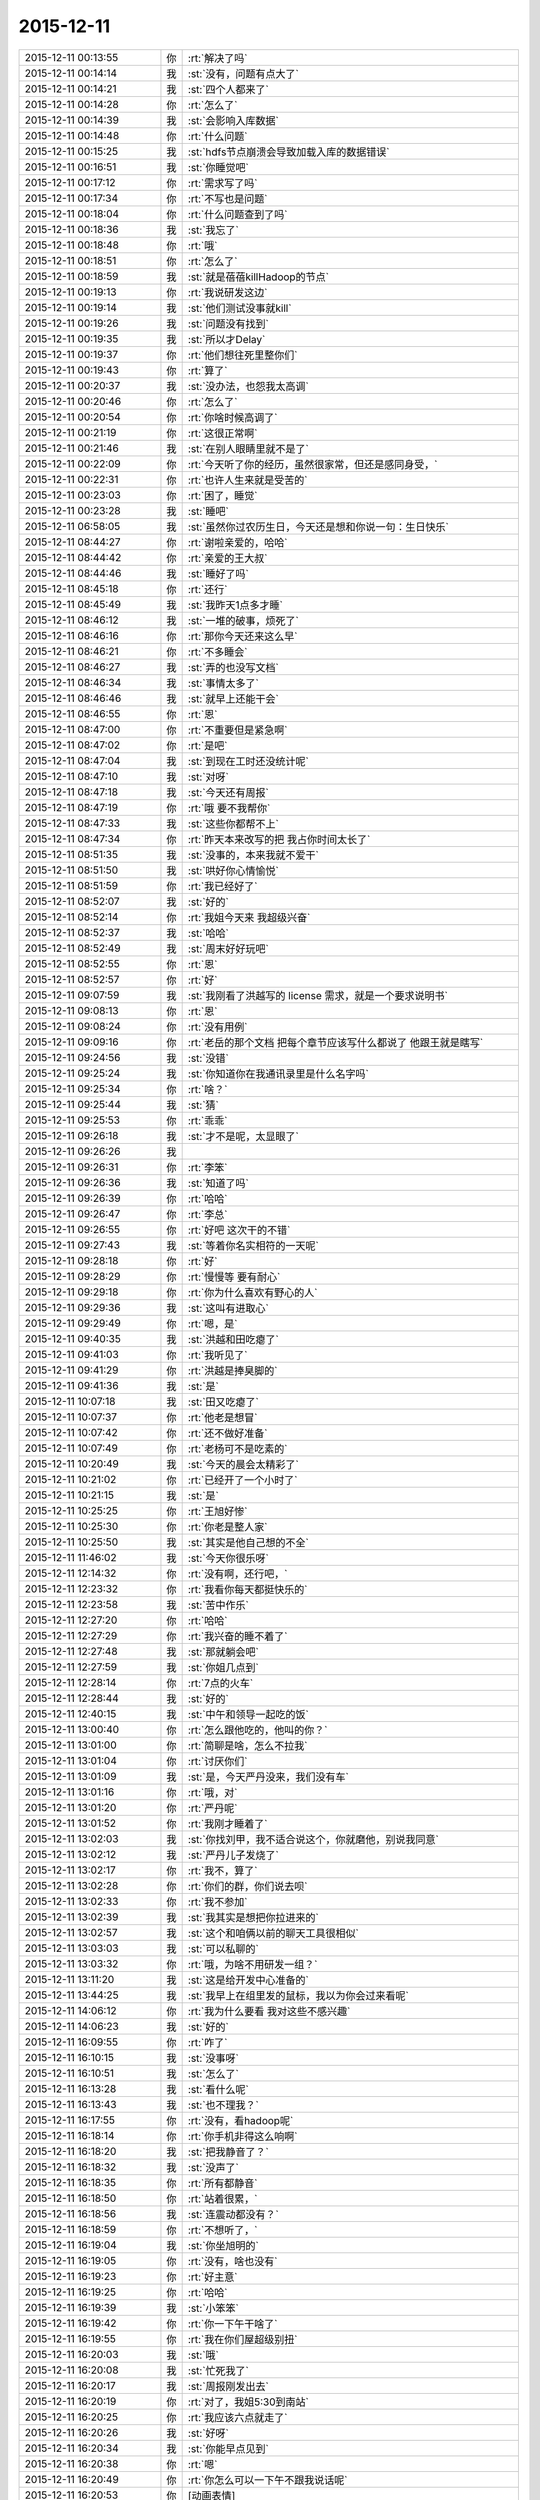 2015-12-11
-------------

.. list-table::
   :widths: 25, 1, 60

   * - 2015-12-11 00:13:55
     - 你
     - :rt:`解决了吗`
   * - 2015-12-11 00:14:14
     - 我
     - :st:`没有，问题有点大了`
   * - 2015-12-11 00:14:21
     - 我
     - :st:`四个人都来了`
   * - 2015-12-11 00:14:28
     - 你
     - :rt:`怎么了`
   * - 2015-12-11 00:14:39
     - 我
     - :st:`会影响入库数据`
   * - 2015-12-11 00:14:48
     - 你
     - :rt:`什么问题`
   * - 2015-12-11 00:15:25
     - 我
     - :st:`hdfs节点崩溃会导致加载入库的数据错误`
   * - 2015-12-11 00:16:51
     - 我
     - :st:`你睡觉吧`
   * - 2015-12-11 00:17:12
     - 你
     - :rt:`需求写了吗`
   * - 2015-12-11 00:17:34
     - 你
     - :rt:`不写也是问题`
   * - 2015-12-11 00:18:04
     - 你
     - :rt:`什么问题查到了吗`
   * - 2015-12-11 00:18:36
     - 我
     - :st:`我忘了`
   * - 2015-12-11 00:18:48
     - 你
     - :rt:`哦`
   * - 2015-12-11 00:18:51
     - 你
     - :rt:`怎么了`
   * - 2015-12-11 00:18:59
     - 我
     - :st:`就是蓓蓓killHadoop的节点`
   * - 2015-12-11 00:19:13
     - 你
     - :rt:`我说研发这边`
   * - 2015-12-11 00:19:14
     - 我
     - :st:`他们测试没事就kill`
   * - 2015-12-11 00:19:26
     - 我
     - :st:`问题没有找到`
   * - 2015-12-11 00:19:35
     - 我
     - :st:`所以才Delay`
   * - 2015-12-11 00:19:37
     - 你
     - :rt:`他们想往死里整你们`
   * - 2015-12-11 00:19:43
     - 你
     - :rt:`算了`
   * - 2015-12-11 00:20:37
     - 我
     - :st:`没办法，也怨我太高调`
   * - 2015-12-11 00:20:46
     - 你
     - :rt:`怎么了`
   * - 2015-12-11 00:20:54
     - 你
     - :rt:`你啥时候高调了`
   * - 2015-12-11 00:21:19
     - 你
     - :rt:`这很正常啊`
   * - 2015-12-11 00:21:46
     - 我
     - :st:`在别人眼睛里就不是了`
   * - 2015-12-11 00:22:09
     - 你
     - :rt:`今天听了你的经历，虽然很家常，但还是感同身受，`
   * - 2015-12-11 00:22:31
     - 你
     - :rt:`也许人生来就是受苦的`
   * - 2015-12-11 00:23:03
     - 你
     - :rt:`困了，睡觉`
   * - 2015-12-11 00:23:28
     - 我
     - :st:`睡吧`
   * - 2015-12-11 06:58:05
     - 我
     - :st:`虽然你过农历生日，今天还是想和你说一句：生日快乐`
   * - 2015-12-11 08:44:27
     - 你
     - :rt:`谢啦亲爱的，哈哈`
   * - 2015-12-11 08:44:42
     - 你
     - :rt:`亲爱的王大叔`
   * - 2015-12-11 08:44:46
     - 我
     - :st:`睡好了吗`
   * - 2015-12-11 08:45:18
     - 你
     - :rt:`还行`
   * - 2015-12-11 08:45:49
     - 我
     - :st:`我昨天1点多才睡`
   * - 2015-12-11 08:46:12
     - 我
     - :st:`一堆的破事，烦死了`
   * - 2015-12-11 08:46:16
     - 你
     - :rt:`那你今天还来这么早`
   * - 2015-12-11 08:46:21
     - 你
     - :rt:`不多睡会`
   * - 2015-12-11 08:46:27
     - 我
     - :st:`弄的也没写文档`
   * - 2015-12-11 08:46:34
     - 我
     - :st:`事情太多了`
   * - 2015-12-11 08:46:46
     - 我
     - :st:`就早上还能干会`
   * - 2015-12-11 08:46:55
     - 你
     - :rt:`恩`
   * - 2015-12-11 08:47:00
     - 你
     - :rt:`不重要但是紧急啊`
   * - 2015-12-11 08:47:02
     - 你
     - :rt:`是吧`
   * - 2015-12-11 08:47:04
     - 我
     - :st:`到现在工时还没统计呢`
   * - 2015-12-11 08:47:10
     - 我
     - :st:`对呀`
   * - 2015-12-11 08:47:18
     - 我
     - :st:`今天还有周报`
   * - 2015-12-11 08:47:19
     - 你
     - :rt:`哦 要不我帮你`
   * - 2015-12-11 08:47:33
     - 我
     - :st:`这些你都帮不上`
   * - 2015-12-11 08:47:34
     - 你
     - :rt:`昨天本来改写的把 我占你时间太长了`
   * - 2015-12-11 08:51:35
     - 我
     - :st:`没事的，本来我就不爱干`
   * - 2015-12-11 08:51:50
     - 我
     - :st:`哄好你心情愉悦`
   * - 2015-12-11 08:51:59
     - 你
     - :rt:`我已经好了`
   * - 2015-12-11 08:52:07
     - 我
     - :st:`好的`
   * - 2015-12-11 08:52:14
     - 你
     - :rt:`我姐今天来 我超级兴奋`
   * - 2015-12-11 08:52:37
     - 我
     - :st:`哈哈`
   * - 2015-12-11 08:52:49
     - 我
     - :st:`周末好好玩吧`
   * - 2015-12-11 08:52:55
     - 你
     - :rt:`恩`
   * - 2015-12-11 08:52:57
     - 你
     - :rt:`好`
   * - 2015-12-11 09:07:59
     - 我
     - :st:`我刚看了洪越写的 license 需求，就是一个要求说明书`
   * - 2015-12-11 09:08:13
     - 你
     - :rt:`恩`
   * - 2015-12-11 09:08:24
     - 你
     - :rt:`没有用例`
   * - 2015-12-11 09:09:16
     - 你
     - :rt:`老岳的那个文档 把每个章节应该写什么都说了 他跟王就是瞎写`
   * - 2015-12-11 09:24:56
     - 我
     - :st:`没错`
   * - 2015-12-11 09:25:24
     - 我
     - :st:`你知道你在我通讯录里是什么名字吗`
   * - 2015-12-11 09:25:34
     - 你
     - :rt:`啥？`
   * - 2015-12-11 09:25:44
     - 我
     - :st:`猜`
   * - 2015-12-11 09:25:53
     - 你
     - :rt:`乖乖`
   * - 2015-12-11 09:26:18
     - 我
     - :st:`才不是呢，太显眼了`
   * - 2015-12-11 09:26:26
     - 我
     - .. image:: /images/23584.jpg
          :width: 100px
   * - 2015-12-11 09:26:31
     - 你
     - :rt:`李笨`
   * - 2015-12-11 09:26:36
     - 我
     - :st:`知道了吗`
   * - 2015-12-11 09:26:39
     - 你
     - :rt:`哈哈`
   * - 2015-12-11 09:26:47
     - 你
     - :rt:`李总`
   * - 2015-12-11 09:26:55
     - 你
     - :rt:`好吧 这次干的不错`
   * - 2015-12-11 09:27:43
     - 我
     - :st:`等着你名实相符的一天呢`
   * - 2015-12-11 09:28:18
     - 你
     - :rt:`好`
   * - 2015-12-11 09:28:29
     - 你
     - :rt:`慢慢等 要有耐心`
   * - 2015-12-11 09:29:18
     - 你
     - :rt:`你为什么喜欢有野心的人`
   * - 2015-12-11 09:29:36
     - 我
     - :st:`这叫有进取心`
   * - 2015-12-11 09:29:49
     - 你
     - :rt:`嗯，是`
   * - 2015-12-11 09:40:35
     - 我
     - :st:`洪越和田吃瘪了`
   * - 2015-12-11 09:41:03
     - 你
     - :rt:`我听见了`
   * - 2015-12-11 09:41:29
     - 你
     - :rt:`洪越是捧臭脚的`
   * - 2015-12-11 09:41:36
     - 我
     - :st:`是`
   * - 2015-12-11 10:07:18
     - 我
     - :st:`田又吃瘪了`
   * - 2015-12-11 10:07:37
     - 你
     - :rt:`他老是想冒`
   * - 2015-12-11 10:07:42
     - 你
     - :rt:`还不做好准备`
   * - 2015-12-11 10:07:49
     - 你
     - :rt:`老杨可不是吃素的`
   * - 2015-12-11 10:20:49
     - 我
     - :st:`今天的晨会太精彩了`
   * - 2015-12-11 10:21:02
     - 你
     - :rt:`已经开了一个小时了`
   * - 2015-12-11 10:21:15
     - 我
     - :st:`是`
   * - 2015-12-11 10:25:25
     - 你
     - :rt:`王旭好惨`
   * - 2015-12-11 10:25:30
     - 你
     - :rt:`你老是整人家`
   * - 2015-12-11 10:25:50
     - 我
     - :st:`其实是他自己想的不全`
   * - 2015-12-11 11:46:02
     - 我
     - :st:`今天你很乐呀`
   * - 2015-12-11 12:14:32
     - 你
     - :rt:`没有啊，还行吧，`
   * - 2015-12-11 12:23:32
     - 你
     - :rt:`我看你每天都挺快乐的`
   * - 2015-12-11 12:23:58
     - 我
     - :st:`苦中作乐`
   * - 2015-12-11 12:27:20
     - 你
     - :rt:`哈哈`
   * - 2015-12-11 12:27:29
     - 你
     - :rt:`我兴奋的睡不着了`
   * - 2015-12-11 12:27:48
     - 我
     - :st:`那就躺会吧`
   * - 2015-12-11 12:27:59
     - 我
     - :st:`你姐几点到`
   * - 2015-12-11 12:28:14
     - 你
     - :rt:`7点的火车`
   * - 2015-12-11 12:28:44
     - 我
     - :st:`好的`
   * - 2015-12-11 12:40:15
     - 我
     - :st:`中午和领导一起吃的饭`
   * - 2015-12-11 13:00:40
     - 你
     - :rt:`怎么跟他吃的，他叫的你？`
   * - 2015-12-11 13:01:00
     - 你
     - :rt:`简聊是啥，怎么不拉我`
   * - 2015-12-11 13:01:04
     - 你
     - :rt:`讨厌你们`
   * - 2015-12-11 13:01:09
     - 我
     - :st:`是，今天严丹没来，我们没有车`
   * - 2015-12-11 13:01:16
     - 你
     - :rt:`哦，对`
   * - 2015-12-11 13:01:20
     - 你
     - :rt:`严丹呢`
   * - 2015-12-11 13:01:52
     - 你
     - :rt:`我刚才睡着了`
   * - 2015-12-11 13:02:03
     - 我
     - :st:`你找刘甲，我不适合说这个，你就磨他，别说我同意`
   * - 2015-12-11 13:02:12
     - 我
     - :st:`严丹儿子发烧了`
   * - 2015-12-11 13:02:17
     - 你
     - :rt:`我不，算了`
   * - 2015-12-11 13:02:28
     - 你
     - :rt:`你们的群，你们说去呗`
   * - 2015-12-11 13:02:33
     - 你
     - :rt:`我不参加`
   * - 2015-12-11 13:02:39
     - 我
     - :st:`我其实是想把你拉进来的`
   * - 2015-12-11 13:02:57
     - 我
     - :st:`这个和咱俩以前的聊天工具很相似`
   * - 2015-12-11 13:03:03
     - 我
     - :st:`可以私聊的`
   * - 2015-12-11 13:03:32
     - 你
     - :rt:`哦，为啥不用研发一组？`
   * - 2015-12-11 13:11:20
     - 我
     - :st:`这是给开发中心准备的`
   * - 2015-12-11 13:44:25
     - 我
     - :st:`我早上在组里发的鼠标，我以为你会过来看呢`
   * - 2015-12-11 14:06:12
     - 你
     - :rt:`我为什么要看 我对这些不感兴趣`
   * - 2015-12-11 14:06:23
     - 我
     - :st:`好的`
   * - 2015-12-11 16:09:55
     - 你
     - :rt:`咋了`
   * - 2015-12-11 16:10:15
     - 我
     - :st:`没事呀`
   * - 2015-12-11 16:10:51
     - 我
     - :st:`怎么了`
   * - 2015-12-11 16:13:28
     - 我
     - :st:`看什么呢`
   * - 2015-12-11 16:13:43
     - 我
     - :st:`也不理我？`
   * - 2015-12-11 16:17:55
     - 你
     - :rt:`没有，看hadoop呢`
   * - 2015-12-11 16:18:14
     - 你
     - :rt:`你手机非得这么响啊`
   * - 2015-12-11 16:18:20
     - 我
     - :st:`把我静音了？`
   * - 2015-12-11 16:18:32
     - 我
     - :st:`没声了`
   * - 2015-12-11 16:18:35
     - 你
     - :rt:`所有都静音`
   * - 2015-12-11 16:18:50
     - 你
     - :rt:`站着很累，`
   * - 2015-12-11 16:18:56
     - 我
     - :st:`连震动都没有？`
   * - 2015-12-11 16:18:59
     - 你
     - :rt:`不想听了，`
   * - 2015-12-11 16:19:04
     - 我
     - :st:`你坐旭明的`
   * - 2015-12-11 16:19:05
     - 你
     - :rt:`没有，啥也没有`
   * - 2015-12-11 16:19:23
     - 你
     - :rt:`好主意`
   * - 2015-12-11 16:19:25
     - 你
     - :rt:`哈哈`
   * - 2015-12-11 16:19:39
     - 我
     - :st:`小笨笨`
   * - 2015-12-11 16:19:42
     - 你
     - :rt:`你一下午干啥了`
   * - 2015-12-11 16:19:55
     - 你
     - :rt:`我在你们屋超级别扭`
   * - 2015-12-11 16:20:03
     - 我
     - :st:`哦`
   * - 2015-12-11 16:20:08
     - 我
     - :st:`忙死我了`
   * - 2015-12-11 16:20:17
     - 我
     - :st:`周报刚发出去`
   * - 2015-12-11 16:20:19
     - 你
     - :rt:`对了，我姐5:30到南站`
   * - 2015-12-11 16:20:25
     - 你
     - :rt:`我应该六点就走了`
   * - 2015-12-11 16:20:26
     - 我
     - :st:`好呀`
   * - 2015-12-11 16:20:34
     - 我
     - :st:`你能早点见到`
   * - 2015-12-11 16:20:38
     - 你
     - :rt:`嗯`
   * - 2015-12-11 16:20:49
     - 你
     - :rt:`你怎么可以一下午不跟我说话呢`
   * - 2015-12-11 16:20:53
     - 你
     - [动画表情]
   * - 2015-12-11 16:21:02
     - 你
     - :rt:`拍死你`
   * - 2015-12-11 16:21:09
     - 我
     - :st:`你也没找我`
   * - 2015-12-11 16:21:18
     - 你
     - :rt:`不想找`
   * - 2015-12-11 16:21:21
     - 你
     - :rt:`开玩笑呢`
   * - 2015-12-11 16:21:24
     - 你
     - :rt:`不聊了`
   * - 2015-12-11 16:21:32
     - 我
     - :st:`哦`
   * - 2015-12-11 16:24:30
     - 我
     - :st:`你应该把微信的震动开开`
   * - 2015-12-11 16:25:03
     - 你
     - :rt:`你能转过去吗`
   * - 2015-12-11 16:25:14
     - 我
     - :st:`为什么`
   * - 2015-12-11 16:25:20
     - 我
     - :st:`转向你？`
   * - 2015-12-11 16:25:40
     - 你
     - :rt:`当然不是`
   * - 2015-12-11 16:25:57
     - 你
     - :rt:`我老想笑`
   * - 2015-12-11 16:26:03
     - 我
     - :st:`我走了`
   * - 2015-12-11 16:26:15
     - 你
     - :rt:`别回来了`
   * - 2015-12-11 16:26:40
     - 我
     - :st:`[发怒]`
   * - 2015-12-11 16:29:59
     - 我
     - :st:`我回来了`
   * - 2015-12-11 16:30:06
     - 我
     - :st:`哼哼`
   * - 2015-12-11 17:04:44
     - 你
     - :rt:`还没统计加班呢？`
   * - 2015-12-11 17:05:01
     - 我
     - :st:`忘了[抓狂]`
   * - 2015-12-11 17:05:13
     - 你
     - :rt:`就知道你忘了`
   * - 2015-12-11 17:05:19
     - 我
     - :st:`嘿嘿`
   * - 2015-12-11 17:05:31
     - 我
     - :st:`谢谢`
   * - 2015-12-11 17:25:56
     - 你
     - :rt:`出门就碰杨总了，`
   * - 2015-12-11 17:26:07
     - 你
     - :rt:`他说没事`
   * - 2015-12-11 17:26:13
     - 我
     - :st:`命好`
   * - 2015-12-11 17:26:23
     - 你
     - [动画表情]
   * - 2015-12-11 17:26:33
     - 你
     - :rt:`这只猫好可怜`
   * - 2015-12-11 17:27:01
     - 我
     - :st:`是呗，瞧被你折磨的`
   * - 2015-12-11 17:27:22
     - 你
     - :rt:`走了`